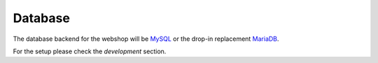 .. 

Database
========

The database backend for the webshop will be `MySQL`_ or the drop-in replacement 
`MariaDB`_.

.. _MySQL: http://www.mysql.com/
.. _MariaDB: https://mariadb.org/

For the setup please check the `development` section.



